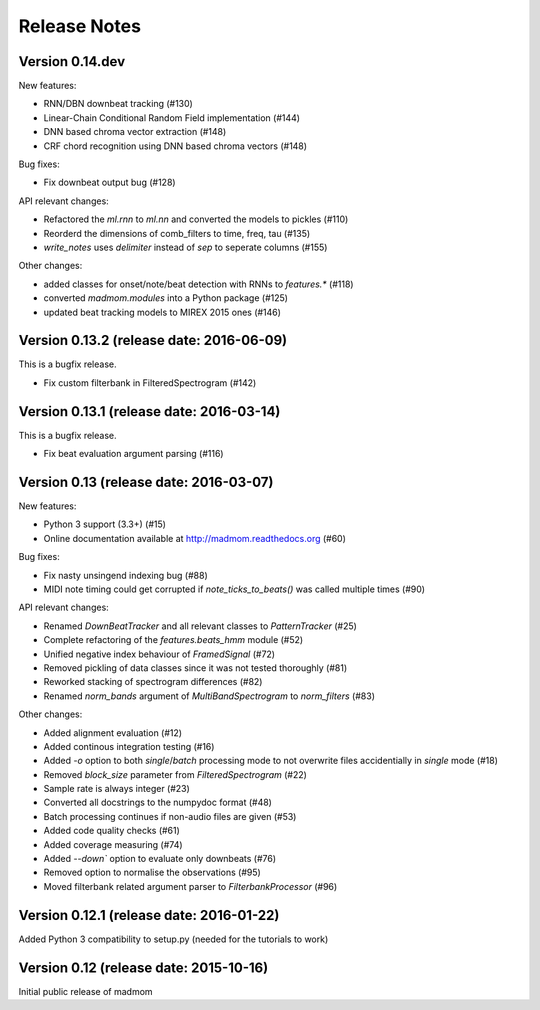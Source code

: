 Release Notes
=============

Version 0.14.dev
----------------

New features:

* RNN/DBN downbeat tracking (#130)
* Linear-Chain Conditional Random Field implementation (#144)
* DNN based chroma vector extraction (#148)
* CRF chord recognition using DNN based chroma vectors (#148)

Bug fixes:

* Fix downbeat output bug (#128)

API relevant changes:

* Refactored the `ml.rnn` to `ml.nn` and converted the models to pickles (#110)
* Reorderd the dimensions of comb_filters to time, freq, tau (#135)
* `write_notes` uses `delimiter` instead of `sep` to seperate columns (#155)

Other changes:

* added classes for onset/note/beat detection with RNNs to `features.*` (#118)
* converted `madmom.modules` into a Python package (#125)
* updated beat tracking models to MIREX 2015 ones (#146)

Version 0.13.2 (release date: 2016-06-09)
-----------------------------------------

This is a bugfix release.

* Fix custom filterbank in FilteredSpectrogram (#142)

Version 0.13.1 (release date: 2016-03-14)
-----------------------------------------

This is a bugfix release.

* Fix beat evaluation argument parsing (#116)

Version 0.13 (release date: 2016-03-07)
---------------------------------------

New features:

* Python 3 support (3.3+) (#15)
* Online documentation available at http://madmom.readthedocs.org (#60)

Bug fixes:

* Fix nasty unsingend indexing bug (#88)
* MIDI note timing could get corrupted if `note_ticks_to_beats()` was called
  multiple times (#90)

API relevant changes:

* Renamed `DownBeatTracker` and all relevant classes to `PatternTracker` (#25)
* Complete refactoring of the `features.beats_hmm` module (#52)
* Unified negative index behaviour of `FramedSignal` (#72)
* Removed pickling of data classes since it was not tested thoroughly (#81)
* Reworked stacking of spectrogram differences (#82)
* Renamed `norm_bands` argument of `MultiBandSpectrogram` to `norm_filters`
  (#83)

Other changes:

* Added alignment evaluation (#12)
* Added continous integration testing (#16)
* Added `-o` option to both `single`/`batch` processing mode to not overwrite
  files accidentially in `single` mode (#18)
* Removed `block_size` parameter from `FilteredSpectrogram` (#22)
* Sample rate is always integer (#23)
* Converted all docstrings to the numpydoc format (#48)
* Batch processing continues if non-audio files are given (#53)
* Added code quality checks (#61)
* Added coverage measuring (#74)
* Added `--down`` option to evaluate only downbeats (#76)
* Removed option to normalise the observations (#95)
* Moved filterbank related argument parser to `FilterbankProcessor` (#96)

Version 0.12.1 (release date: 2016-01-22)
-----------------------------------------

Added Python 3 compatibility to setup.py (needed for the tutorials to work)

Version 0.12 (release date: 2015-10-16)
---------------------------------------

Initial public release of madmom
